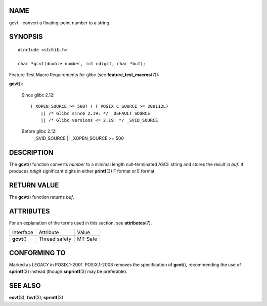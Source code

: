 NAME
====

gcvt - convert a floating-point number to a string

SYNOPSIS
========

::

   #include <stdlib.h>

   char *gcvt(double number, int ndigit, char *buf);

Feature Test Macro Requirements for glibc (see
**feature_test_macros**\ (7)):

**gcvt**\ ():

   Since glibc 2.12:

   ::

      (_XOPEN_SOURCE >= 500) ! (_POSIX_C_SOURCE >= 200112L)
          || /* Glibc since 2.19: */ _DEFAULT_SOURCE
          || /* Glibc versions <= 2.19: */ _SVID_SOURCE

   Before glibc 2.12:
      \_SVID_SOURCE \|\| \_XOPEN_SOURCE >= 500

DESCRIPTION
===========

The **gcvt**\ () function converts *number* to a minimal length
null-terminated ASCII string and stores the result in *buf*. It produces
*ndigit* significant digits in either **printf**\ (3) F format or E
format.

RETURN VALUE
============

The **gcvt**\ () function returns *buf*.

ATTRIBUTES
==========

For an explanation of the terms used in this section, see
**attributes**\ (7).

============ ============= =======
Interface    Attribute     Value
**gcvt**\ () Thread safety MT-Safe
============ ============= =======

CONFORMING TO
=============

Marked as LEGACY in POSIX.1-2001. POSIX.1-2008 removes the specification
of **gcvt**\ (), recommending the use of **sprintf**\ (3) instead
(though **snprintf**\ (3) may be preferable).

SEE ALSO
========

**ecvt**\ (3), **fcvt**\ (3), **sprintf**\ (3)
